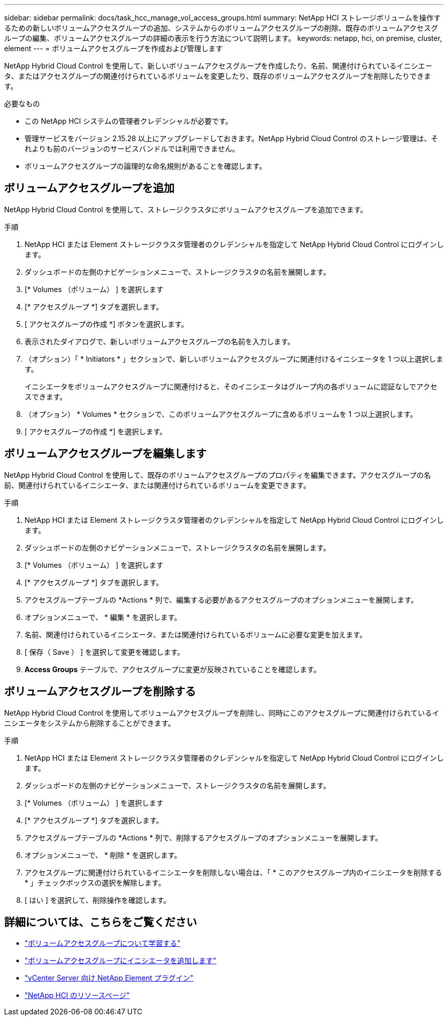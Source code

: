 ---
sidebar: sidebar 
permalink: docs/task_hcc_manage_vol_access_groups.html 
summary: NetApp HCI ストレージボリュームを操作するための新しいボリュームアクセスグループの追加、システムからのボリュームアクセスグループの削除、既存のボリュームアクセスグループの編集、ボリュームアクセスグループの詳細の表示を行う方法について説明します。 
keywords: netapp, hci, on premise, cluster, element 
---
= ボリュームアクセスグループを作成および管理します


[role="lead"]
NetApp Hybrid Cloud Control を使用して、新しいボリュームアクセスグループを作成したり、名前、関連付けられているイニシエータ、またはアクセスグループの関連付けられているボリュームを変更したり、既存のボリュームアクセスグループを削除したりできます。

.必要なもの
* この NetApp HCI システムの管理者クレデンシャルが必要です。
* 管理サービスをバージョン 2.15.28 以上にアップグレードしておきます。NetApp Hybrid Cloud Control のストレージ管理は、それよりも前のバージョンのサービスバンドルでは利用できません。
* ボリュームアクセスグループの論理的な命名規則があることを確認します。




== ボリュームアクセスグループを追加

NetApp Hybrid Cloud Control を使用して、ストレージクラスタにボリュームアクセスグループを追加できます。

.手順
. NetApp HCI または Element ストレージクラスタ管理者のクレデンシャルを指定して NetApp Hybrid Cloud Control にログインします。
. ダッシュボードの左側のナビゲーションメニューで、ストレージクラスタの名前を展開します。
. [* Volumes （ボリューム） ] を選択します
. [* アクセスグループ *] タブを選択します。
. [ アクセスグループの作成 *] ボタンを選択します。
. 表示されたダイアログで、新しいボリュームアクセスグループの名前を入力します。
. （オプション）「 * Initiators * 」セクションで、新しいボリュームアクセスグループに関連付けるイニシエータを 1 つ以上選択します。
+
イニシエータをボリュームアクセスグループに関連付けると、そのイニシエータはグループ内の各ボリュームに認証なしでアクセスできます。

. （オプション） * Volumes * セクションで、このボリュームアクセスグループに含めるボリュームを 1 つ以上選択します。
. [ アクセスグループの作成 *] を選択します。




== ボリュームアクセスグループを編集します

NetApp Hybrid Cloud Control を使用して、既存のボリュームアクセスグループのプロパティを編集できます。アクセスグループの名前、関連付けられているイニシエータ、または関連付けられているボリュームを変更できます。

.手順
. NetApp HCI または Element ストレージクラスタ管理者のクレデンシャルを指定して NetApp Hybrid Cloud Control にログインします。
. ダッシュボードの左側のナビゲーションメニューで、ストレージクラスタの名前を展開します。
. [* Volumes （ボリューム） ] を選択します
. [* アクセスグループ *] タブを選択します。
. アクセスグループテーブルの *Actions * 列で、編集する必要があるアクセスグループのオプションメニューを展開します。
. オプションメニューで、 * 編集 * を選択します。
. 名前、関連付けられているイニシエータ、または関連付けられているボリュームに必要な変更を加えます。
. [ 保存（ Save ） ] を選択して変更を確認します。
. *Access Groups* テーブルで、アクセスグループに変更が反映されていることを確認します。




== ボリュームアクセスグループを削除する

NetApp Hybrid Cloud Control を使用してボリュームアクセスグループを削除し、同時にこのアクセスグループに関連付けられているイニシエータをシステムから削除することができます。

.手順
. NetApp HCI または Element ストレージクラスタ管理者のクレデンシャルを指定して NetApp Hybrid Cloud Control にログインします。
. ダッシュボードの左側のナビゲーションメニューで、ストレージクラスタの名前を展開します。
. [* Volumes （ボリューム） ] を選択します
. [* アクセスグループ *] タブを選択します。
. アクセスグループテーブルの *Actions * 列で、削除するアクセスグループのオプションメニューを展開します。
. オプションメニューで、 * 削除 * を選択します。
. アクセスグループに関連付けられているイニシエータを削除しない場合は、「 * このアクセスグループ内のイニシエータを削除する * 」チェックボックスの選択を解除します。
. [ はい ] を選択して、削除操作を確認します。


[discrete]
== 詳細については、こちらをご覧ください

* link:concept_hci_volume_access_groups.html["ボリュームアクセスグループについて学習する"]
* link:task_hcc_manage_initiators.html#add-initiators-to-a-volume-access-group["ボリュームアクセスグループにイニシエータを追加します"]
* https://docs.netapp.com/us-en/vcp/index.html["vCenter Server 向け NetApp Element プラグイン"^]
* https://www.netapp.com/hybrid-cloud/hci-documentation/["NetApp HCI のリソースページ"^]

